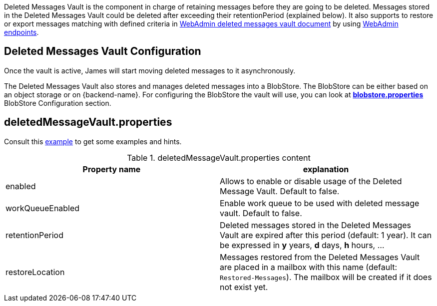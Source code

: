 Deleted Messages Vault is the component in charge of retaining messages before they are going to be deleted.
Messages stored in the Deleted Messages Vault could be deleted after exceeding their retentionPeriod (explained below).
It also supports to restore or export messages matching with defined criteria in
xref:{pages-path}/operate/webadmin.adoc#_deleted_messages_vault[WebAdmin deleted messages vault document] by using
xref:{pages-path}/operate/webadmin.adoc#_deleted_messages_vault[WebAdmin endpoints].

== Deleted Messages Vault Configuration

Once the vault is active, James will start moving deleted messages to it asynchronously.

The Deleted Messages Vault also stores and manages deleted messages into a BlobStore. The BlobStore can be either
based on an object storage or on {backend-name}. For configuring the BlobStore the vault will use, you can look at
xref:{pages-path}/configure/blobstore.adoc[*blobstore.properties*] BlobStore Configuration section.

== deletedMessageVault.properties

Consult this link:{sample-configuration-prefix-url}/deletedMessageVault.properties[example]
to get some examples and hints.

.deletedMessageVault.properties content
|===
| Property name | explanation

| enabled
| Allows to enable or disable usage of the Deleted Message Vault. Default to false.

| workQueueEnabled
| Enable work queue to be used with deleted message vault. Default to false.

| retentionPeriod
| Deleted messages stored in the Deleted Messages Vault are expired after this period (default: 1 year). It can be expressed in *y* years, *d* days, *h* hours, ...

| restoreLocation
| Messages restored from the Deleted Messages Vault are placed in a mailbox with this name (default: ``Restored-Messages``). The mailbox will be created if it does not exist yet.
|===
